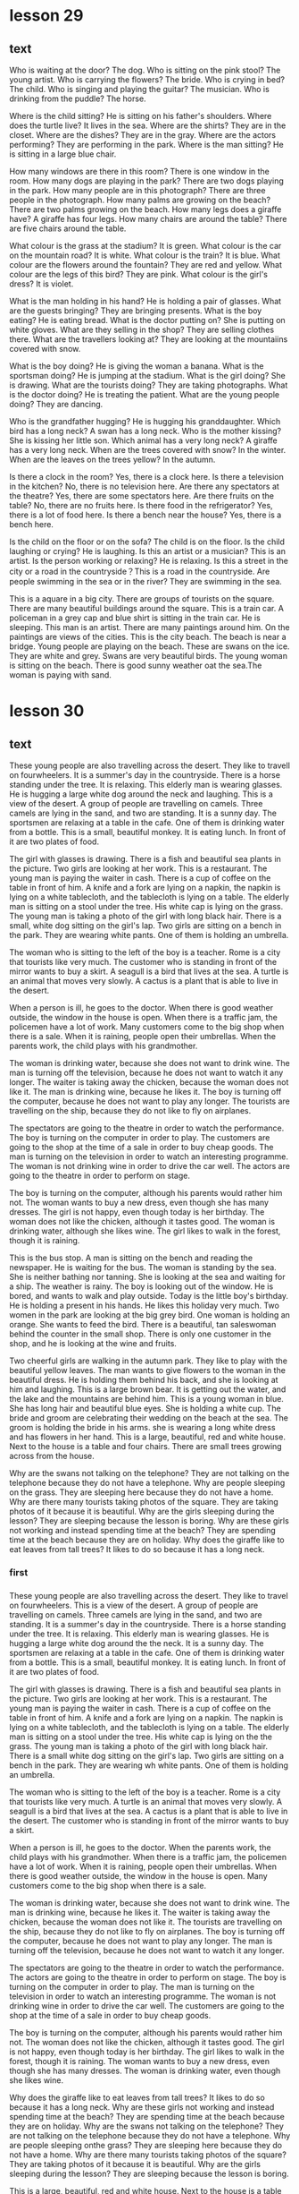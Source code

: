 * lesson 29
** text
Who is waiting at the door? The dog.
Who is sitting on the pink stool? The young artist.
Who is carrying the flowers? The bride.
Who is crying in bed? The child.
Who is singing and playing the guitar? The musician.
Who is drinking from the puddle? The horse.

Where is the child sitting? He is sitting on his father's shoulders.
Where does the turtle live? It lives in the sea.
Where are the shirts? They are in the closet.
Where are the dishes? They are in the gray.
Where are the actors performing? They are performing in the park.
Where is the man sitting? He is sitting in a large blue chair.

How many windows are there in this room? There is one window in the room.
How many dogs are playing in the park? There are two dogs playing in the park.
How many people are in this photograph? There are three people in the
photograph.
How many palms are growing on the beach? There are two palms growing on the
beach.
How many legs does a giraffe have? A giraffe has four legs.
How many chairs are around the table? There are five chairs around the table.

What colour is the grass at the stadium? It is green.
What colour is the car on the mountain road? It is white.
What colour is the train? It is blue.
What colour are the flowers around the fountain? They are red and yellow.
What colour are the legs of this bird? They are pink.
What colour is the girl's dress? It is violet.

What is the man holding in his hand? He is holding a pair of glasses.
What are the guests bringing? They are bringing presents.
What is the boy eating? He is eating bread.
What is the doctor putting on? She is putting on white gloves.
What are they selling in the shop? They are selling clothes there.
What are the travellers looking at? They are looking at the mountaiins covered
with snow.

What is the boy doing? He is giving the woman a banana.
What is the sportsman doing? He is jumping at the stadium.
What is the girl doing? She is drawing.
What are the tourists doing? They are taking photographs.
What is the doctor doing? He is treating the patient.
What are the young people doing? They are dancing.

Who is the grandfather hugging? He is hugging his granddaughter.
Which bird has a long neck? A swan has a long neck.
Who is the mother kissing? She is kissing her little son.
Which animal has a very long neck? A giraffe has a very long neck.
When are the trees covered with snow? In the winter.
When are the leaves on the trees yellow? In the autumn.

Is there a clock in the room? Yes, there is a clock here.
Is there a television in the kitchen? No, there is no television here.
Are there any spectators at the theatre? Yes, there are some spectators here.
Are there fruits on the table? No, there are no fruits here.
Is there food in the refrigerator? Yes, there is a lot of food here.
Is there a bench near the house? Yes, there is a bench here.

Is the child on the floor or on the sofa? The child is on the floor.
Is the child laughing or crying? He is laughing.
Is this an artist or a musician? This is an artist.
Is the person working or relaxing? He is relaxing.
Is this a street in the city or a road in the countryside？This is a road in the
countryside.
Are people swimming in the sea or in the river? They are swimming in the sea.

This is a aquare in a big city. There are groups of tourists on the square.
There are many beautiful buildings around the square.
This is a train car. A policeman in a grey cap and blue shirt is sitting in the
train car. He is sleeping.
This man is an artist. There are many paintings around him. On the paintings are
views of the cities.
This is the city beach. The beach is near a bridge. Young people are playing
on the beach.
These are swans on the ice. They are white and grey. Swans are very beautiful
birds.
The young woman is sitting on the beach. There is good sunny weather oat the sea.The
woman is paying with sand.


* lesson 30
** text
These young people are also travelling across the desert. They like to travell on
 fourwheelers.
  It is a summer's day in the countryside. There is a horse standing under the
  tree. It is relaxing.
 This elderly man is wearing glasses. He is hugging a large white dog around the
 neck and laughing.
 This is a view of the desert. A group of people are travelling on camels.   Three camels are lying in the sand, and two are standing.
 It is a sunny day. The sportsmen are relaxing at a table in the cafe. One of
 them is drinking water from a bottle.
 This is a small, beautiful monkey. It is eating lunch. In front of it are two
 plates of food.

 The girl with glasses is drawing. There is a fish and beautiful sea plants in
 the picture. Two girls are looking at her work.
 This is a restaurant. The young man is paying the waiter in cash. There is a cup
 of coffee on the table in front of him.
 A knife and a fork are lying on a napkin, the napkin is lying on a white tablecloth,
 and the tablecloth is lying on a table.
 The elderly man is sitting on a stool under the tree. His white cap is lying on
 the grass.
 The young man is taking a photo of the girl with long black hair. There is a
 small, white dog sitting on the girl's lap.
 Two girls are sitting on a bench in the park. They are wearing white pants. One of them is
 holding an umbrella.

 The woman who is sitting to the left of the boy is a teacher.
 Rome is a city that tourists like very much.
 The customer who is standing in front of the mirror wants to buy a skirt.
 A seagull is a bird that lives at the sea.
 A turtle is an animal that moves very slowly.
 A cactus is a plant that is able to live in the desert.

 When a person is ill, he goes to the doctor.
 When there is good weather outside, the window in the house is open.
 When there is a traffic jam, the policemen have a lot of work.
 Many customers come to the big shop when there is a sale.
 When it is raining, people open their umbrellas.
 When the parents work, the child plays with his grandmother.

 The woman is drinking water, because she does not want to drink wine.
 The man is turning off the television, because he does not want to watch it any
 longer.
 The waiter is taking away the chicken, because the woman does not like it.
 The man is drinking wine, because he likes it.
 The boy is turning off the computer, because he does not want to play any
 longer.
 The tourists are travelling on the ship, because they do not like to fly on
 airplanes.

 The spectators are going to the theatre in order to watch the performance.
 The boy is turning on the computer in order to play.
 The customers are going to the shop at the time of a sale in order to buy cheap
 goods.
 The man is turning on the television in order to watch an interesting programme.
 The woman is not drinking wine in order to drive the car well.
 The actors are going to the theatre in order to perform on stage.

 The boy is turning on the computer, although his parents would rather him not.
 The woman wants to buy a new dress, even though she has many dresses.
 The girl is not happy, even though today is her birthday.
 The woman does not like the chicken, although it tastes good.
 The woman is drinking water, although she likes wine.
 The girl likes to walk in the forest, though it is raining.

 This is the bus stop. A man is sitting on the bench and reading the newspaper.
 He is waiting for the bus.
 The woman is standing by the sea. She is neither bathing nor tanning. She is
 looking at the sea and waiting for a ship.
 The weather is rainy. The boy is looking out of the window. He is bored, and 
 wants to walk and play outside.
 Today is the little boy's birthday. He is holding a present in his hands. He
 likes this holiday very much.
 Two women in the park are looking at the big grey bird. One woman is holding an
 orange. She wants to feed the bird.
 There is a beautiful, tan saleswoman behind the counter in the small shop. There
 is only one customer in the shop, and he is looking at the wine and fruits.

 Two cheerful girls are walking in the autumn park. They like to play with the
 beautiful yellow leaves.
 The man wants to give flowers to the woman in the beautiful dress. He is holding
 them behind his back, and she is looking at him and laughing.
 This is a large brown bear. It is getting out the water, and the lake and the
 mountains are behind him.
 This is a young woman in blue. She has long hair and beautiful blue eyes. She is
 holding a white cup.
 The bride and groom are celebrating their wedding on the beach at the sea. The
 groom is holding the bride in his arms. she is wearing a long white dress and
 has flowers in her hand.
 This is a large, beautiful, red and white house. Next to the house is a table
 and four chairs. There are small trees growing across from the house.

 Why are the swans not talking on the telephone? They are not talking on the
 telephone because they do not have a telephone.
 Why are people sleeping on the grass. They are sleeping here because they do
 not have a home.
 Why are there many tourists taking photos of the square. They are taking photos
 of it because it is beautiful.
 Why are the girls sleeping during the lesson? They are sleeping because the
 lesson is boring.
 Why are these girls not working and instead spending time at the beach? They are
 spending time at the beach because they are on holiday.
 Why does the giraffe like to eat leaves from tall trees? It likes to do so
 because it has a long neck.
*** first
*** 
 These young people are also travelling across the desert. They like to travel on
 fourwheelers.
 This is a view of the desert. A group of people are travelling on camels. Three
 camels are lying in the sand, and two are standing.
 It is a summer's day in the countryside. There is a horse standing under the
 tree. It is relaxing.
 This elderly man is wearing glasses. He is hugging a large white dog around the
 the neck.
 It is a sunny day. The sportsmen are relaxing at a table in the cafe. One of
 them is drinking water from a bottle.
 This is a small, beautiful monkey. It is eating lunch. In front of it are two
 plates of food.

 The girl with glasses is drawing. There is a fish and beautiful sea plants in
 the picture. Two girls are looking at her work.
 This is a restaurant. The young man is paying the waiter in cash. There is a cup
 of coffee on the table in front of him.
 A knife and a fork are lying on a napkin. The napkin is lying on a white
 tablecloth, and the tablecloth is lying on a table.
 The elderly man is sitting on a stool under the tree. His white cap is lying on the
 the grass.
 The young man is taking a photo of the girl with long black hair. There is a
 small white dog sitting on the girl's lap.
 Two girls are sitting on a bench in the park. They are wearing wh
 white pants. One of them is holding an umbrella.

 The woman who is sitting to the left of the boy is a teacher.
 Rome is a city that tourists like very much.
 A turtle is an animal that moves very slowly.
 A seagull is a bird that lives at the sea.
 A cactus is a plant that is able to live in the desert.
 The customer who is standing in front of the mirror wants to buy a skirt.

 When a person is ill, he goes to the doctor.
 When the parents work, the child plays with his grandmother.
 When there is a traffic jam, the policemen have a lot of work.
 When it is raining, people open their umbrellas.
 When there is good weather outside, the window in the house is open.
 Many customers come to the big shop when there is a sale.

 The woman is drinking water, because she does not want to drink wine.
 The man is drinking wine, because he likes it.
 The waiter is taking away the chicken, because the woman does not like it.
 The tourists are travelling on the ship, because they do not like to fly on
 airplanes.
 The boy is turning off the computer, because he does not want to play any
 longer.
 The man is turning off the television, because he does not want to watch it any
 longer.

 The spectators are going to the theatre in order to watch the performance.
 The actors are going to the theatre in order to perform on stage.
 The boy is turning on the computer in order to play.
 The man is turning on the television in order to watch an interesting programme.
 The woman is not drinking wine in order to drive the car well.
 The customers are going to the shop at the time of a sale in order to buy cheap
 goods.

 The boy is turning on the computer, although his parents would rather him not.
 The woman does not like the chicken, although it tastes good.
 The girl is not happy, even though today is her birthday.
 The girl likes to walk in the forest, though it is raining.
 The woman wants to buy a new dress, even though she has many dresses.
 The woman is drinking water, even though she likes wine.

 Why does the giraffe like to eat leaves from tall trees? It likes to do so
 because it has a long neck.
 Why are these girls not working and instead spending time at the beach? They are
  spending time at the beach because they are on holiday.
 Why are the swans not talking on the telephone?
 They are not talking on the telephone because they do not have a telephone.
 Why are people sleeping onthe grass? They are sleeping here because they do not
 have a home.
 Why are there many tourists taking photos of the square? They are taking photos
 of it because it is beautiful.
 Why are the girls sleeping during the lesson?
 They are sleeping because the lesson is boring.

 This is a large, beautiful, red and white house. Next to the house is a table
 and four chairs. There are small trees growing across from the house.
 This is a large brown bear. It is getting out of the water, and the lake and the
 mountains are behind him.
 The bride and groom are celebrating their wedding on the beach at the sea. The
 groom is holding the bride in his arms. She is wearing a long white dress and
 has flowers in her hand.
 Two women in the park are looking at the big grey bird. One woman is holding an
 orange. She wants to feed the bird.
 The man wants to give flowers to the woman in the beautiful dress. He is holding
 them behind his back, and she is looking at him and laughing.
 The cheerful girls are walking in the autumn park. They like to play with the
 beautiful yellow leaves.
 This is a young woman in blue. She has long hair and beautiful blue eyes. She is
 holding a white cup.

 This is the bus stop. A man is sitting on the bench and reading the newspaper.
 He is waiting for the bus.
 The woman is standing by the sea. She is neither bathing nor tanning. She is
 looking at the sea and waiting for a ship.
Second
It is a summer's day in the countryside. There is a horse standing under the
 tree. It is relaxing.
This elderly man is wearing glasses. He is hugging a large white dog around the
 neck and laughing.
The elderly man is sitting on a stool under the tree. His white cap is lying on
 the grass.
The young man is taking a photo of the girl with long black hair. There is a
 small white dog sitting on the girl's lap.
These young people are also travelling across the desert. They like to travel on
 fourwheelers.
The tourists are travelling on the ship, because they do not like to fly on
 airplanes.
This is a small, beautiful monkey. It is eating lunch. In front of it are two
 plates of food.
The bride and groom are celebrating their wedding on the beach at the sea. The
 groom is holding the bride in his arms. She is wearing a long white dress and
 has flowers in her hands.
This is the bus stop. A man is sitting on the bench and reading the newspaper.
 He is waiting for the bus.
There is a beautiful, tan saleswoman behind the counter in the small shop.
 Therre is only one customer in the shop, and he is looking at wine and fruits.
This is a large brown bear. It is getting out of the water, and the lake and the
 mountains are behind him.
Why does the giraff like to eat leaves from tall trees? It likes to do so
 because it has a long neck.
Why are the girls sleeping during the lesson? They are sleeping because the
 lesson is boring.
Why are the swans not talking on the telephone? They are not talking on the
 telephone because they do not have a telephone.
Why are the people sleeping on the grass? They are sleeping here because they do
 not have a home.
* lesson 31
** Words
flight
registration
a currency exchange booth
a waiting area
passport control
customs control

to go through
to exchange currency
to carry
to check baggage
to check
to claim baggage

a gate
a boarding pass
a passenger
a customs afficial
a stewardess
a seat

heavy
a heavy suitcase 
a heavy book
a light bag
a light
a light computer 

This suitcase is big and heavy.
The brother isn't holding his sister. She's heavy.
Is this book heavy? No, it's light. You can carry it in a bag.
Is the bag light? Yes, it's light: children can carry it.
The brother is light, but his sister is heavvy.
The sister is holding her brother. He's light.

The people are claiming their baggage.
The woman is claiming her baggage. She's taking her heavy suitcase.
The boy is claiming his baggage. He's taking his light bag.
The man is checking his baggage.
The girl isn't checking her baggage. She's taking her bag onto the plane.
The woman also is checking her baggage.

The woman also is going through registration with her children. She also is
showing their tickets and passports.
People with boarding passes go to the waiting area.
On the boarding pass is the seat number on the plane.
In the big waiting area people wait for their flights.
The man is going through registration. He's showing his ticket and passport.
At registration people check their baggage and receive their boarding pass.

The man also is exchanging currency.
The man also is going to the currency exchange booth. He wants to exchange currency. 
The stewardess brings the passengers food.
The stewardess shows the passengers their seats on the plane.
The stewardess meets the passengers by the plane.
The woman is exchanging currency.

The customs official is checking their passports.
The man is checking where his money is.
The woman is going through passport control with her child.
The man is going through customs control.
The woman is checking her flight on her ticket.
The customs official is checking his baggage.

Is the man going through passport or customs control? He is going through
customs control.
Are the children sitting on the plane or in the waiting area?
The children are sitting in the waiting area.
Is the man going through passport or customs control?
He is going through passport control.
Is the boy exchanging currency or buying ice cream? 
He is buying ice cream.
Is the woman checking her baggage or claiming it? 
The woman is checking her baggage.
Is the woman checking her baggage or claiming it? 
The woman is claiming her baggage.

What is the man doing? He is going through registration and receiving his
boarding pass.
What is the woman doing? She is going through  passport control  with her child.
What is the customs official doing? He is checking baggage.
What is the stewardess doing? She is bringing the man a glass water.
What are the boy and the girl doing? They are playing in the waiting area.
What are the man and the woman doing? They are waiting for their flight.

* lesson 32
** words
a floor
a room
*** a hotel
hotel	英[həʊˈtel]
美[hoʊˈtel]
n.	旅馆; 旅社; 酒吧; 酒馆; 餐馆;
vi.	使…在饭店下榻进行旅馆式办公;
[例句]We had dinner in the hotel's restaurant.
我们在这家宾馆的餐厅吃了晚饭。
[其他]	第三人称单数：hotels 复数：hotels 现在分词：hotelling 过去式：hotelled
过去分词：hotelled

 a form
 a reception desk
 a receptionist

 to take a shower
 to choose
 to wash up
 to fill out
 to offer
 to make a reservation

 The kitchen before
 the kitchen after
 The painting before
 the painting after
 the oranges before 
 the oranges after

 a key
 a bathtub
 a bathroom
 a door
 a window
 a shower

 a soft chair
 a hard chair
 a single room
 a double room
 the first floor
 the second floor

 The man is saying to the receptionist: I have reserved a room.
 The man is filling out the form. The woman also is filling out the form.
 The receptionist is giving the man and the woman forms.
 Behind the reception desk stands a receptionist.
 The woman also has reserved a room.
 The tourists are entering the hotel.

 The receptionist is offer the woman and her child a double room.
 The man is paying with a credit card and taking the keys.
 The woman is paying with cash and taking the keys.
 The receptionist is offering the man a single room.
 The woman chooses an inexpensive double room with a view of the mountains on the
 first floor.
 The man chooses an expensive room with a view of the sea on the second floor.

 The girl is going down in the elevator.
 The man is opening the door with the key.
 The man is going up in the elevator.
 The woman doesn't need to go up in the elevator.
 The man is waiting for the elevator. He also wants to go down in the elevator.
 The woman is giving her daughter the key.

 The woman is sleeping in the soft bed.
 The girl is lying on the hard floor.
 The receptionist is sleeping on the hard chair.
 a hard couch
 a soft bed
 The man is sitting on the soft chair.

 The woman is going down to the restaurant before dinner.
 The man has reserved a room before his arrival at the hotel.
 The children are washing up before breakfast.
 The tourist is taking a shower after a walk.
 The woman is filling out a form after her arrival at the hotel.
 The man is going up to his room after breakfast.

 The boy also wants to take a shower.
 The man is washing up.
 The woman is washing up.
 The girl is taking a shower.
 The clean child is sitting in the big white bathtub.
 The mother is washing her dirty child in the bathtub.

 In the morning before breakfast people wash up.
 The little boy is sleeping in a soft bed before dinner.
 After a shower the woman puts on a long white robe.
 After the excursion to the mountains the tourists want to take a shower.
 After the rain there are many puddles on the street.
 The tourists are reserving a hotel before buying plane tickets.

 The girl is taking a shower because she's dirty.
 The woman gives the key to her daughter because she has a bag in her arms.
 The woman is going up in the elevator because she has a heavy suitcase.
 The man is lying on the soft couch because he's watching television.
 The boy is smiling because he likes the hotel.
 The family is going to this hotel because they have reserved a room in it.

* lesson 33
** Words
*** drapes
drapes	英[dreɪps]
美[dreɪps]
v.	将(衣服、织物等)悬挂，披; 遮盖; 盖住; 装饰; 使(身体部位)放松地搭在…上;
n.	(厚长的) 帘子，帷帘，帷幕;
[词典]	drape 的第三人称单数和复数;
[例句]He pulled the drapes shut, locked the door behind him.
他把帘子拉严，转身把门锁好。
[其他]	原型： drape

 a ceiling
 a fireplace

On the window in the living room hang beautiful, green drapes.

***  blinds

blinds	英[blaɪndz]
美[blaɪndz]
n.	窗帘; (尤指) 卷帘; 用以蒙蔽人的言行; 借口; 托词; 幌子;
v.	使变瞎; 使失明; 使眼花; 使目眩; 使思维混沌; 使失去判断力;
[词典]	blind 的第三人称单数和复数;
[例句]Mother was lying on her bed, with the blinds drawn.
母亲正躺在床上，百叶窗已经拉了下来。
[其他]	原型： blind
All of the window hang blinds.
On this room hang blinds, but on the other - curtains.
All of the windows hang blinds.
*** curtains 
curtains	英[ˈkɜːtnz]
美[ˈkɜːrtnz]
n.	窗帘; 帘; 幔; (遮隔房间的) 帷幔; 床帷; (舞台上的) 幕，幕布，帷幕;
[词典]	curtain 的复数;
[例句]Her bedroom curtains were drawn.
她卧室的窗帘拉上了。
[其他]	原型： curtain

 a floor
*** a balcony
balcony	英[ˈbælkəni]
美[ˈbælkəni]
n.	阳台; (剧院的) 楼厅，楼座;
[例句]She led us to a room with a balcony overlooking the harbour
她把我们领进了一个带阳台的房间，从那里可以俯瞰海港。
[其他]	复数：balconies
***  to look for
ook for 和 find 的区别为：意思不同、用法不同、侧重点不同
**** 一、意思不同

 1、look for：寻找；寻求；期 2113 待

 2、find：发现；找到；认为；觉得
**** 二、用法不同 5261

 1、look for：接名 4102 词或代词作宾语。也可接以形容词充当补足语的复合宾语。

 例句：

 He turned on the torch to look for his keys

 他打开了手电筒，寻找钥匙。

 2、find：接名词、代词、带疑问词的动词不定式或从句作宾语，也可接双宾语，其间接宾语可以转换为介词 for 的宾语，可用于被动结构。

 例句：

 He tried to find in the list his own name

 他试图在名单上找到自己的名字。
**** 三、1653 侧重点不同

 1、look for：指客观存在的。

 2、find：指抽象的或客观存在的。
      评论 

  喵喵喵 0597  
 2019-05-18
**** 一、侧重点不同

 1、作为“寻找”，find 的意思 2113 更加强调结果，是否找到东西了？不管是偶然找到，或者是无意中发现了具体的东西，都可以用 find 来强调这个找到的结果。

 I've just found a ten-pound note in my pocket.

 我在我的口袋里发现了十磅。

 2、look for  寻找

 look for，则更加强调寻找的过程，不管现在结果是否找到，但是确实有这个寻找的过程存在，可以把它理解成“try to find”（尝试找到东西的过程）

 I'm looking for my bike．

 我正 5261 在找我的自行车。
**** 二、用法不同

 1、find：用作及物动词，主要用于下列句型：

 (1) 后接名词或代词。

 (2) 后接复合结构 (名词的复合结构、形容词的复合结构、现在分词的复合结构、过去分词的复合结构、不定式的复合结构等等) 。

 2、look for 用法比较单一，没有以上这些用法。
****  三、与时间连用的状态不同

 1、find 是终止性动词，一 4102 般不与一段时间连用。

 2、look for 可以与一段时间连用。
**** 扩展资料

 同义词：

 1、search

 英 [sɜːtʃ]   美 [sɜːrtʃ]  

 n.搜索；搜 1653 寻；搜查；查找；检索

 v.搜索；搜寻；搜查；查找；搜身；思索，细想(问题答案等)

 She went into the kitchen in search of (= looking for) a drink.

 她进了厨房，想找点喝的。

 2、seek

 英 [siːk]   美 [siːk]  

 v.寻找；寻求；谋求；争取；(向人)请求

 They sought in vain for somewhere to shelter.

 他们怎么也找不到一个藏身的地方。
***   to hang
hang	英[hæŋ]
美[hæŋ]
v.	悬挂; 吊; 垂下; 垂落; (使) 低垂，下垂;
n.	(衣服、织物等的) 悬挂方式，下垂;
[例句]Notices painted on sheets hang at every entrance
写在纸上的告示悬挂在每个入口。
[其他]	第三人称单数：hangs 现在分词：hanging 过去式：hung 过去分词：hung
***  to fit
fit	英[fɪt]
美[fɪt]
v.	(形状和尺寸) 适合，合身; (大小、式样、数量适合) 可容纳，装进; 试穿(衣服);
adj.	健壮的; 健康的; (质量、素质或技能) 适合的，恰当的，合格的; 可能(或准备)做某事至极端程度;
n.	(癫痫等的) 突发，发作; 昏厥; 痉挛; 一阵(忍不住的咳嗽、笑); (强烈感情) 发作，冲动;
[例句]The sash, kimono, and other garments were made to fit a child
腰带、和服和其他衣服都是儿童款的。
[其他]	比较级：fitter 最高级：fittest 第三人称单数：fits 复数：fits 现在分词：fitting 过去式：fitted 过去分词：fitted

 to stand
 to find
***  to lie
lie	英[laɪ]
美[laɪ]
v.	躺; 平躺; 平卧; 平放; 处于，保留，保持(某种状态);
n.	谎言; 位置;
v.	说谎; 撒谎; 编造谎言;
[例句]There was a child lying on the ground
地上躺着一个小孩。
[其他]	第三人称单数：lies 复数：lies 现在分词：lying 过去式：lay 过去分词：lain

 bed sheets
 a chandelier
 a floor lamp
***  a pillow
pillow	英[ˈpɪləʊ]
美[ˈpɪloʊ]
n.	枕头;
v.	枕着(某物);
[例句]I have a pillow with my name embroidered on it.
我有一个绣着我名字的枕头。
[其他]	第三人称单数：pillows 复数：pillows 现在分词：pillowing 过去式：pillowed 过去分词：pillowed
***  a blanket
blanket	英[ˈblæŋkɪt]
美[ˈblæŋkɪt]
n.	毯子; 毛毯; 厚层; 厚的覆盖层;
adj.	包括所有情形(或人员)的; 总括的; 综合的;
v.	以厚层覆盖;
[例句]The mud disappeared under a blanket of snow
泥巴被积雪盖住了。
[其他]	第三人称单数：blankets 复数：blankets 现在分词：blanketing 过去式：blanketed 过去分词：blanketed
***  a rug
rug	英[rʌɡ]
美[rʌɡ]
n.	小地毯; 垫子; (盖腿的) 厚毯子;
[例句]A Persian rug covered the hardwood floors.
硬木地板上铺着一张波斯地毯。
[其他]	复数：rugs

 the other
 none
 outside
 this
 all
 inside
** text
In the room to the right of the bed stands a beautiful floor lamp.

This rug doesn't hang on the wall. It lies on the ground.

On the window in the living room hang beautiful, green drapes.

To the right of the bed stands a lamp, not a television.

On the fireplace stands a clock, not a computer.

On the ceiling hangs a beautiful, valuable, big chandelier.

A big, white, soft pillow is lying on the floor.

A girl is standing on the balcony. She is looking at the tall buildings.

In front of the bed on the floor lies a soft rug.

A soft blanket is lying on the bed.

A boy is lying on the wooden floor and looking at the beautiful chandelier on
the ceiling.

A woman is bringing clean bed sheets to the room.

On all of the windows hang blinds.

All of the blinds on the windows are closed.

On this window hang blinds, but on the other - curtains.

In this room there's a balcony, but in the other room there's not.

In all of the expensive hotel rooms  there is a beautiful fireplace.

This key doesn't fit this door. It is the other key.

The bag is ourside the closet.

Inside the house it's warm, but outside it's cold.

Inside the fireplace it's dirty, but outside it's clean.

A father and son are sitting at a table outside. They don't see the people who
are sitting inside.

The clothes are inside the closet.

A mother and daughter are sitting at a table inside the cafe. They don't see the people who
are sitting outside.

In the room it's hot. No one is sleeping under a blanket.

In the winter no one opens the balcony.

None of the brides wears a blue dress.

All brides wear a white dress to the wedding.

None of the students in the school wears a red jacket.

All the students in the school wear blue jackets.

The student is looking for a book on the shelf.

The boy and the girl are looking for their younger brother in the room.

The girl finds a beautiful flower in the grass.

The woman before the door is looking for the key in her bag.

The woman finds the key on the floor.

The boy finds a gift under the pillow.

The mother is looking for her son outside, but he's inside the house.

The boy is looking for the towel, but it's hanging in the bathroom.

The woman is looking for the blanket, but she doesn't find it.

The man is looking for the pillow, but he doesn't find it.

The woman finds a key on the floor, but it doesn't fit.

The student is looking for the book in the bag, but it's lying on the table.

The woman works in the hotel, so she brings clean bed sheets to the room.

The cat isn't in the room, so the boy is looking for it in the cabinet.

In the room it's cold, so the boy is lying under a thick blanket.

The boy doesn't find money, so he doesn't buy ice cream.

The book isn't on the table, so the man is looking for it in the cabinet.

On the ceiling hangs a beautiful chandelier, so the girl is looking at the
ceiling.

* lesson 34
** words
*** soup
soup	英[suːp]
美[suːp]
n.	汤; 羹;
v.	使振作; 打扮; 竖起;
[例句]She has a knack of landing herself right in the soup.
她老是让自己的处境很尴尬。
[其他]	第三人称单数：soups 复数：soups 现在分词：souping 过去式：souped 过去分
词：souped
***  salad
salad	英[ˈsæləd]
美[ˈsæləd]
n.	(生吃的) 蔬菜色拉，蔬菜沙拉; (拌有肉、鱼、奶酪等的) 混合色拉，混合沙拉; (或生或熟，多拌有蛋黄酱，与面食、豆类等一起食用的) 蔬菜色拉;
[例句]The Grand Hotel did not seem to have changed since her salad days.
从她年少时候到现在，格兰德酒店似乎一直就没有变过。
[其他]	复数：salads
***  cabbage
cabbage	英[ˈkæbɪdʒ]
美[ˈkæbɪdʒ]
n.	甘蓝; 卷心菜; 洋白菜;
[例句]They ate a mash of 2 potatoes, 2 carrots& cabbage
他们吃了由两个土豆、两根胡萝卜和洋白菜做的糊。
[其他]	复数：cabbages
*** mushrooms
mushroom	英[ˈmʌʃrʊm]
美[ˈmʌʃrʊm]
n.	蘑菇; 蕈; 伞菌;
v.	快速生长; 迅速增长; 采蘑菇;
[例句]There are many types of wild mushrooms.
野生蘑菇有很多种。
[其他]	第三人称单数：mushrooms 复数：mushrooms 现在分词：mushrooming 过去式：mushroomed 过去分词：mushroomed
***  mashed potatoes
土豆泥
*** onion
onion	英[ˈʌnjən]
美[ˈʌnjən]
n.	洋葱; 葱头;
[例句]Will you chop an onion up for me?
你能帮我把一个洋葱切碎吗？
[其他]	复数：onions
***  to cook
烹调
*** to boil
沸腾（煮开）
***  to fry
煎
The chef is frying chicken because the man and the woman want fried chicken.
In order to fry chicken, you need a roasting pan.
The woman is frying potatoes because she is making lunch for the family.
What is the chef doing? He's frying a whole chicken.

*** to bring food
The man is asking the waiter to bring appetizers.
All tourists bring with them a compass when they go into the woods.
The waiter brings the change and receipt on a tray.
***  to try 
Mom is preparing tasty food, and dad is trying it.
Mom is baking a pie with onion and egg, and dad is making vegetable soup.
The girl is trying on a white, thin, small-sized blouse without embroidery.
The girl is trying on a red high heels
The man is trying on a blue shirt. It's his size.

***  to bake
烧烤
Does the boy know how to bake pies? No, he doesn't know how to bake pies. He's
still very small.
Does grandma know how to bake tasty pies with cabbage? Yes, grandma knows how to
bake tasty pies.
Does the man know how to bake pies? No, he doesn't know how to bake pies.
The chef bakes tasty pies.
In order to bake pie with egg, you need to fry eggs.

***  fried

fried	英[fraɪd]
美[fraɪd]
v.	油炸; 油煎; 油炒; (被阳光) 灼伤，晒伤;
[词典]	fry 的过去分词和过去式;
[例句]I fried up the beef
我把牛肉煎了一下。
[其他]	原型： fry

The chef is frying chicken because the man and the woman want fried chicken.
For mashed potatoes, you need boiled potatoes, not fried.
The father wants fried potatoes for lunch, but his son wants fresh vegetable
salad.

***  tasty
tasty	英[ˈteɪsti]
美[ˈteɪsti]
adj.	美味的; 可口的; 好吃的; 风骚的，有味道的，性感的(男子用以形容性感女子);
n.	可口的东西; 引人入胜的东西;
[例句]Try this tasty dish for supper with a crispy salad
晚饭就着鲜脆的色拉尝尝这道佳肴。
[其他]	比较级：tastier 最高级：tastiest 复数：tasties

The chef in the café makes tasty soup, so many people go to the café.
The chef bakes tasty pies.
In order to prepare tasty vegetabls soup, you need fresh vegetables.
Does grandma know how to bake tasty pies with cabbage? Yes, grandma knows how to
bake tasty pies.

***  boiled

boiled	英[bɔɪld]
美[bɔɪld]
v.	(使) 沸腾; 煮沸; 烧开; (把壶、锅等) 里面的水烧开; 用沸水煮(或烫洗); 被煮(或烫洗);
[词典]	boil 的过去分词和过去式;
[例句]The milk has boiled over.
牛奶煮沸了，都溢出来了。
[其他]	原型： boil

The chef is boiling cabbage in the pot.
Dad is making mashed potatoes from boiled potatoes.
For mashed potatoes, you need boiled potatoes, not fried.
***  hot
hot	英[hɒt]
美[hɑːt]
adj.	温度高的; 热的; 觉得闷(或燥、湿)热; 使人感到热的;
v.	（变，加） 热; 把……加温; （使） 激动起来;
[例句]When the oil is hot, add the sliced onion
油热了后，放入切好的洋葱。
[其他]	比较级：hotter 最高级：hottest 第三人称单数：hots 现在分词：hotting 过去
式：hotted 过去分词：hotted

In the south it's hot.
People swim in the sea in the south, because in the south the sea is warm.
The children love hot pies with potatoes and milk.

***  cold
cold	英[kəʊld]
美[koʊld]
adj.	寒冷的; 冷的; 未热过的; 已凉的; 冷却的; 冷漠的; 不友好的;
n.	冷; 寒冷; (尤指) 低气温; 感冒; 伤风; 着凉;
adv.	突然; 完全; 毫无准备地;
[例句]Rinse the vegetables under cold running water
用凉的自来水清洗这些蔬菜。
[其他]	比较级：colder 最高级：coldest 复数：colds

The boy doesn't drink warm milk. He wants cold juice.
The cat is drinking cold milk.
In the north it's cold.
Polar bears swim in the sea in the north, because in the north the sea is cold.

*** fresh
fresh	英[freʃ]
美[freʃ]
adj.	新鲜的; 新产的; 刚摘的; 新近的; 新近出现的; 新近体验的; 新的; 不同的;
adv.	刚刚，才，最新地;
[例句]He asked Strathclyde police, which carried out the original investigation, to make fresh inquiries
他要求原来负责案子的斯特拉斯克莱德警方展开新一轮的调查。
[其他]	比较级：fresher 最高级：freshest

fresh vegetables
fresh onion
In order to prepare tasty vegetable soup, you need fresh vegetables.
For salad you need fresh vegetables.
The father wants fried potatoes for lunch, but his son wants fresh vegetable salad.

***  pie with potato 
土豆派
The children love hot pies with potatoes and milk.

 pie with onion and egg
Mom is baking a pie with onion and egg, and dad is making vegetable soup.

 pie with meat
The man is ordering a pie with meat in the café. 
The children love pies with meat, so their mom is baking pies with meat.

 pie
 pie with cabbage
 pie with mushrooms
*** appetizers
appetizers
英[ˈæpɪtaɪzəz]
美[ˈæpəˌtaɪzərz]
n.	(餐前的) 开胃品，开胃饮料;
[词典]	appetizer 的复数;
[例句]As I was looking at the appetizers, I spotted one of my favorite dishes – crab cakes!
当我正在看有没有什么好菜，发现了一个我的最爱&蟹饼！
[其他]	原型： appetizer

The man is asking the waiter to bring appetizers.
At the bar they sell drinks and appetizers.

***  a café
café	
网络	咖啡馆; 咖啡屋; 小餐馆; 咖啡室; 咖啡厅;
[例句]我们在最不起眼的酒吧和咖啡馆找到了最可口、最具创意的肉菜饭和餐前小吃。
We found the tastiest and most imaginative paella and tapas in the most
unprepossessing bars and caf é s.
The man is ordering a pie with meat in the café.
The chef in the café makes tasty soup, so many people go to the café.
***  a bar
bar	英[bɑː(r)]
美[bɑːr]
n.	酒吧; (出售饮料等的) 柜台; (专售某类饮食的) 小吃店，小馆子;
v.	(用铁条或木条) 封，堵; 阻挡; 拦住; 禁止，阻止(某人做某事);
prep.	除…外;
[例句]I'll see you in the bar later
一会儿酒吧见。
[其他]	第三人称单数：bars 复数：bars 现在分词：barring 过去式：barred 过去分词：
barred
***  strong drinks
The men come to the bar to drink strong drinks.
The child doesn't drink strong drinks, his mom gives him water with lemon.
The man and the woman are sitting at the dark bar and drinking strong drinks.

 drinks
 milk

 fresh cabbage
 mushroom soup
 fresh onion
 vegetable salad
 fried onion
 boiled cabbage

 The mother is feeding her son mashed potatoes.
 The woman is eating vegetable salad for breakfast.
 The children don't love onion.
 The cat is drinking cold milk.
 The children love hot pies with potatoes and milk.
 The boy doesn't drink warm milk. He wants cold juice.

 Dad is making mashed potatoes from boiled potatoes.
 The chef is boiling cabbage in the pot.
 The man is ordering a pie with meat in the café.
 Mom is preparing tasty food, and dad is trying it.
 The mother is making vegetable soup for her children.
 The chef bakes tasty pies.

 The chef in the café makes tasty soup, so many people go to the café.
 The children love pies with meat, so their mom is baking pies with meat.
 The father wants fried potatoes for lunch, but his son wants fresh vegetable salad.
 The woman is frying potatoes because she's making lunch for the family.
 Mom is baking a pie with onion and egg, and dad is making vegetable soup.
 The chef is frying chicken because the man and the woman want fried chicken.

 The man and the woman are sitting in the dark bar and drinking strong drinks.
 The child doesn't drink strong drinks. His mom gives him water with lemon.
 Men come to the bar to drink strong drinks.
 The women are drinking wine at the bar.
 The man is asking the waiter to bring appetizers.
 At the bar they sell drinks and appetizers.

 For salad you need fresh vegetables.
 In order to prepare tasty vegetable soup, you need fresh vegetables.
 In order to fry chicken, you need a roasting pan.
 For mashed potatoes, you need boiled potatoes, not fried.
 For mushroom soup you need mushrooms, not meet.
 In order to bake pie with egg, you need to fry eggs.

 Does grandma know how to bake tasty pies with cabbage? Yes, grandma knows how to
 bake tasty pies.
 Does the man know how to bake pies? No, he doesn't know how to bake 
 pies.
 Does the girl know how to prepare vegetable salad? Yes, she prepares vegetable
 salad well.
 Does the boy know how to fry potatoes? No, he doesn't know how to fry potatoes.
 He's still very small.
 Does mom know how to make tasty soup? Yes, mom knows how to make tasty soups.
 Does the chef know how to cook? Yes, he prepares very tasty food.



* lesson 35
** words
*** a coat
coat	英[kəʊt]
美[koʊt]
n.	外套; 外衣; 大衣; (套装的) 上装; 动物皮毛;
v.	给…涂上一层; (用…) 覆盖;
[例句]He turned off the television, put on his coat and walked out.
他关掉电视，穿上外套，出门了。
[其他]	第三人称单数：coats 复数：coats 现在分词：coating 过去式：coated 过去分
词：coated
a light coat
a large-sized coat
a small-sized coat
a coat my size

In order to sew a coat, you need fabric.
The salesperson is showing the woman a coat.
The woman is giving the salesperson a tight coat - it's not her size.

*** a sweater
sweater	英[ˈswetə(r)]
美[ˈswetər]
n.	毛衣，线衣(英国英语指套头无扣的; 美国英语可指开襟有扣的);
[例句]She wore a thick tartan skirt and a red cashmere sweater.
她穿了一条厚厚的格子呢裙和一件红色羊绒衫。
[其他]	复数：sweaters

The grandmother is knitting a warm, grey sweater for her grandson.

*** a blouse
blouse	英[blaʊz]
美[blaʊs]
n.	(女式) 短上衣，衬衫;
[例句]That morning I had put on a pair of black slacks and a long-sleeved black blouse.
那天早上，我穿了一条宽松的黑裤子和一件长袖黑衬衫。
[其他]	复数：blouses

Do all men like women in white blouses with embroidery?
Yes, all men like such women.
The girl is trying on a white, thin, small-sized blouse with embroidery.

*** tights
tights	英[taɪts]
美[taɪts]
n.	(女用) 连裤袜，紧身裤; (尤指舞蹈演员穿的) 紧身衣裤;
[例句]He was horrified at the thought of his son prancing about on a stage in tights.
一想到儿子身穿紧身衣在舞台上神气活现地走来走去，他就感到震惊。
The woman takes off light, grey tights.
In the west women wear tight pants.
The girl is wearing a short, tight, small-sized skirt.
The woman is giving the salesperson a tight coat - it's not her size.

*** socks
sock	英[sɒk]
美[sɑːk]
n.	短袜; (尤指用拳头) 猛击，重击;
v.	猛击; 狠打;
[例句]Come on, lads. Sock it to 'em.
来吧，伙计们，让他们开开眼。
[其他]	第三人称单数：socks 复数：socks 现在分词：socking 过去式：socked
The man puts on warm, white socks.
Do all  grandmothers like to sew warm socks for their grandchildren?
Yes, they like it.
The boy wants to knit socks, but he doesn't know how.


*** a tank top
anktop	
网络	背心; 坦克背心; 小可爱背心; 吊带;

vest 是“背心、汗衫来、内衣”的意思。 
tank top 是“紧身短背心”的意思。

一. “tank top”,就是中文里所讲的背心,也就是那种无袖的上衣。

二. “tank top“即无袖的上衣，还没有源到吊带衫那么露的。

三.句子 brown knee-length skirt, orange tank top, ponytail（棕色膝盖长度的裙子,
橙色无袖的上衣, 扎着马尾辫）。

The boy in the white tank top is sitting on the bench.
There is no embroidery on the tank top.
*** vest
vest	英[vest]
美[vest]
n.	(衬衣等里面贴身穿的) 背心，汗衫; 坎肩; (外面穿的) 背心;
v.	给予; 授予某人某种权力; (指财产等) 归属;
[例句]All authority was vested in the woman, who discharged every kind of public duty
女性被赋予了所有权力，履行所有公共职责。
[其他]	第三人称单数：vests 复数：vests 现在分词：vesting 过去式：vested

*** a warm sweater
sweater	英[ˈswetə(r)]
美[ˈswetər]
n.	毛衣，线衣(英国英语指套头无扣的; 美国英语可指开襟有扣的);
[例句]She wore a thick tartan skirt and a red cashmere sweater.
她穿了一条厚厚的格子呢裙和一件红色羊绒衫。
[其他]	复数：sweaters


*** a long skirt
skirt	英[skɜːt]
美[skɜːrt]
n.	女裙; (连衣裙、外衣等的) 下摆; (车辆或机器基座的) 挡板，裙板;
v.	环绕…的四周; 位于…的边缘; 沿…的边缘走; 绕开，回避(话题);
[例句]We raced across a large field that skirted the slope of a hill.
我们从山坡下的一大片田地里飞奔而过。
[其他]	第三人称单数：skirts 复数：skirts 现在分词：skirting 过去式：skirted

a short skirt
a light coat
loose pants 
tight pants

The girl is wearing a short, tight, small-sized skirt.

*** to embroider 
embroider	英[ɪmˈbrɔɪdə(r)]
美[ɪmˈbrɔɪdər]
v.	刺绣; 加以渲染(或润色); 添枝加叶;
[例句]The collar was embroidered with very small red strawberries
衣领上绣着非常小的红色草莓。
[其他]	第三人称单数：embroiders 现在分词：embroidering 过去式：embroidered 过去
分词：embroidered

In order to embroider, you need a needle and thread.
The woman is embroidering a red flower on white fabric.
The girl gets a needle with red thread. She wants to embroider.
*** to cut 
cut	英[kʌt]
美[kʌt]
v.	切; 割; 割破; 划破; (用刀等从某物上) 切下，割下; (用刀等将某物) 切成，割成;
n.	伤口; 划口; (锋利物留下的) 开口，破口; (数量、尺寸、供应等的) 削减，减少，缩减;
[例句]Mrs. Haines stood nearby, holding scissors to cut a ribbon
海恩斯夫人站在旁边，手持剪刀准备剪彩。
[其他]	第三人称单数：cuts 现在分词：cutting 过去式：cut 过去分词：cut

The girl is holding a scissors in her right hand, and fabric in her left. She
wants to cut.
In order to cut thread, you need scissors.
The boy is cutting a piece of paper in half.
*** to put on 
穿上


*** to take off
脱下，不及物时飞机起飞

*** to sew
sew	英[səʊ]
美[soʊ]
v.	缝; 做针线活; 缝制; 缝补; 缝上;
[例句]The hand was preserved in ice by neighbours and sewn back on in hospital
手被邻居用冰块保存起来了，在医院又被缝合好了。
[其他]	第三人称单数：sews 现在分词：sewing 过去式：sewed 过去分词：sewn

*** to knit
knit	英[nɪt]
美[nɪt]
v.	编织; 针织; 机织; 织平针; (使) 紧密结合，严密，紧凑;
n.	编织的衣服; 针织衫;
[例句]I had endless hours to knit and sew
我整天无休止地编织缝纫。
[其他]	第三人称单数：knits 复数：knits 现在分词：knitting 过去式：knitted 过去
分词：knitted

*** thread
thread	英[θred]
美[θred]
n.	(棉、毛、丝等的) 线; 线索; 脉络; 思绪; 思路; 贯穿的主线; 线状物; 细细的一条;
v.	穿(针); 纫(针); 穿过; (使) 穿过; 通过; 穿行; 穿成串; 串在一起;
[例句]This time I'll do it properly with a needle and thread.
这次，我要用针线将它缝好。
[其他]	第三人称单数：threads 复数：threads 现在分词：threading 过去式：threaded

*** fabric
fabric	英[ˈfæbrɪk]
美[ˈfæbrɪk]
n.	织物; 布料; (社会、机构等的) 结构; (建筑物的)结构(如墙、地面、屋顶) ;
[例句]Whatever your colour scheme, there's a fabric to match.
无论什么样的色彩图案，都有与之相配的织物。
[其他]	复数：fabrics

embroidery

*** scissors
scissors	英[ˈsɪzəz]
美[ˈsɪzərz]
n.	剪刀;
v.	剪断; 删除;
[词典]	scissor 的第三人称单数;
[例句]He told me to get some scissors
他让我去拿把剪刀。
[其他]	原型： scissor  复数：scissors

*** a needle
needle	英[ˈniːdl]
美[ˈniːdl]
n.	针; 缝衣针; 编织针; 注射针; 针头;
v.	刺激; 故意招惹; (尤指) 不断地数落;
[例句]She took the needle off the record and turned the lights out.
她把唱针从唱片上移开，把灯也关了。
[其他]	复数：needles

a needle and thread

size 
a big size
a small size
a large-sized coat
a coat my size.
a small-sized coat

*** heel
heel	英[hiːl]
美[hiːl]
n.	足跟; 脚后跟; (袜子等的) 后跟; (鞋、靴子等的) 后跟;
v.	给(鞋等)修理后跟; 倾侧; 倾斜;
[例句]He kicked it shut with the heel of his boot.
他用靴子的后跟将它踢上。
[其他]	第三人称单数：heels 复数：heels 现在分词：heeling 过去式：heeled

** text 
women's shoes with a mid heel
women's shoes with a low heel
women's shoes with a high heel
women's shoes without a heel
women's shoes

In order to embroider, you need a needle and thread.
In order to cut thread, you need scissors.
The girl gets a needle with red thread. She wants to embroider.
The woman is holding a needle with black thread in her right hand, and fabric in
her left. She wants to sew.
In order to sew a coat, you need fabric.
The girl is holding scissors in her right hand, and fabric in her left. She
wants to cut.

The woman is embroidering a red flower on white fabric.
The man doesn't know how to sew. His wife sews pants and a jacket for him.
The grandmother is knitting a grey, warm sweater for her grandson.
The woman knows how to sew. She sews pants and a jacket for her husband.
The boy doesn't know how to sew. He sews a red shirt with green thread.
The granddaughter also knows how to knit. She knits a hat for her bear.

The womman in the long dress with the embroidery is entering the restaurant.
The man puts on warm, white socks.
The boy in the white tank top is sitting on the bench.
The woman takes off light, grey tights.
There is no embroidery on the tank top.
The salesperson is showing the woman a coat.

The man is trying on the blue shirt. It's his size.
The girl is wearing a short, tight, small-sized skirt.
The woman is trying on a red, large-sized dress with  beautiful embroidery.
The woman is giving the salesperson a tight coat - it's not her size.
The girl is trying on a white, thin[fn:1], small-sized blouse without embroidery.
The boy is wearing a loose, large-sized shirt.

Men like women in high heels.
The woman is trying on[fn:2] red high heels.
The man is wearing shoes without a heel.
The girl has shoes with a low heel.
The woman is trying on fall boots with a mid heel.
The woman is trying on winter boots with a low heel.

The woman wants to sew a beautiful dress, but doesn't know how.
The girl wants to walk in high heels, but she doesn't know how.
The woman knows how to knit, but doesn't want to.
The man doesn't know how to knit and doesn't want to.
The boy wants to knit socks, but he doesn't know how.
The boy doesn't know how  to embroider, but really wants to.

Do all girls like to sew? Yes, but not all know how.
Do all men like women in white blouses with embroidery? Yes, all men like such
women.
Does the whole family like the clothing that grandma knits? Yes, the whole
family likes this clothing.
Do all women like a dress with embroidery? No, there are women who don't
like this dress.
Do all men like women in high heels? Yes, all men like such women.
Do all grandmothers like to sew warm socks for their grnadchildren? Yes, they
like it.

* lesson 36
a receipt
change
a market
a supermarket
a counter
a cash register

a purchase
produce
chocolate
cake
souvenirs
perfume

to weigh
to help
to wrap
to pick out 
to carry
to give

dark
light
cheap
expensive
rich
poor

whole 
half 
a whole apple
a whole pie
half of a pie
helf of an apple

a bright room
a dark bar
At the market produce is inexpensive, at the supermarket it's expensive.
The woman is buying produce at the market.
a big, bright supermarket.
The man is buying produce at the supermarket.

The girl is picking out chocolate.
The tall man is helping the woman carry her purchase.
The tourists are picking out souvenirs.
The grandmother is helping her granddaughter wrap a gift for her mother.
The woman is picking out perfume.
The salesperson is helping the customer pick out cake.

The woman is carrying her purchase to the car.
The customers are standing in line for the cash register.
an expensive purchase
The salesperson is carrying produce to the counter.
a cheap purchase
The girl is carrying chocolate to the cash register.

The salesperson is weighing apples.
The customer takes the change and receipt from the salesperson.
The salesperson is wrapping a souvenir.
The woman is wrapping a gift for her husband.
The waiter brings the change and receipt on a tray.
The salesperson gives the customer the receipt and change.

A rich woman buys an expensive dress with embroidery, but a poor woman - a cheep
dress with a discount.
A rich man reserves an expensive room in a hotel, but a poor man - a cheap room.
In the small dark room live poor people.
A rich man gives his wife expensive perfume, but a poor man - cheap perfume.
A rich man drives a new, expensive car, but a poor man - an old, cheap car.
In the big bright house live rich people.

The mother gives her son half a glass of juice.
The boy is cutting a piece of paper in half.
What is the salesperson doing? He's weighing half a chicken.
What is the chef doing? He's frying a whole chicken.
What is the boy doing? He's putting half a cake on a plate.
What is the waiter doing? He's carrying a whole cake on a tray.

* lesson 37
** words
*** north
 north	英[nɔːθ]
 美[nɔːrθ]
 n.	北; 北方; 北部; 北部地区; (美国南北战争时与南方作战的) 北部各州;
 adj.	北方的; 向北的; 北部的; 北风的; 北方吹来的;
 adv.	向北; 朝北;
 [例句]In the north the ground becomes very cold as the winter snow and ice covers the ground
 冬天冰雪覆盖大地，北方的地面变得非常寒冷。
 In the north it's cold.
 In the north half the year it is day, and half it is night.
 Polar bears swim in the sea in the north, becaseu in the north the sea is cold.

*** south
 south	英[saʊθ]
 美[saʊθ]
 n.	南; 南方; 南部; 美国南方各州; 美国南方;
 adj.	南方的; 向南的; 南部的; 南风的; 南方吹来的;
 adv.	向南; 朝南;
 [例句]The town lies ten miles to the south of here
 那个小镇位于这里以南 10 英里处。
 In the south it's hot.
 In the south the grass grows all year.
 In the south it rains half the year.
 People swim in the sea in the south, because in the south the sea is warm.

*** east
 east	英[iːst]
 美[iːst]
 n.	东; 东方; 东部; 东边; 亚洲国家，东方国家(尤指中国、日本和印度);
 adj.	东方的; 向东的; 东部的; 东风的; 东方吹来的;
 adv.	向东; 朝东;
 [例句]The principal range runs east to west.
 主体山脉呈东西走向。
 In the east women wear long, dark dresses.
 The ship is going from the east to the west.
 The river flows from the west to the east.
 Where is the ship going? The ship is going from the west to east.


*** west
 west	英[west]
 美[west]
 n.	西; 西方; 西方(与东方国家相对照的欧洲和北美); 美国西部;
 adj.	西方的; 向西的; 西部的; 西风的; 西方吹来的;
 adv.	向西; 朝西;
 [例句]I pushed on towards Flagstaff, a hundred miles to the west
 我继续西行，向 100 英里外的弗拉格斯塔夫进发。

 In the west women wear tight pants.

*** a compass
 compass	英[ˈkʌmpəs]
 美[ˈkʌmpəs]
 n.	罗盘; 罗经; 指南针; 罗盘仪; 圆规; 两脚规; 范围; 范畴; 界限;
 [例句]We had to rely on a compass and a lot of luck to get here.
 我们不得不依靠指南针和不错的运气找到这儿来。
 [其他]	复数：compasses

 The tourist is finding the path in the mountains by his compass.
 All tourists bring with them a compass when they go into the woods.
 The tourist is holding a compass in his right hand, a map in his left.
 The compass needle points north.
 Where does the compass needle point? 
 The compass needle points north.

*** a needle
 needle	英[ˈniːdl]
 美[ˈniːdl]
 n.	针; 缝衣针; 编织针; 注射针; 针头;
 v.	刺激; 故意招惹; (尤指) 不断地数落;
 [例句]She took the needle off the record and turned the lights out.
 她把唱针从唱片上移开，把灯也关了。
 [其他]	复数：needles
*** day
 day	英[deɪ]
 美[deɪ]
 n.	一天; 一日; 白昼; 白天; 工作日; 一天的活动时间;
 [例句]The weather did not help; hot by day, cold at night
 天气也不肯帮忙：白天很热，晚上很冷。
 [其他]	复数：days

 In the north half the year it is day, and half it is night.
 On work days children and parents get up early.

*** night
 night	英[naɪt]
 美[naɪt]
 n.	夜; 夜晚; 晚上，夜晚(夜里就寝前的一段时间); (举行盛事的) 夜晚; …之夜;
 [例句]He didn't sleep a wink all night
 他一夜没合眼。
 [其他]	复数：nights

 At night the moon and the stars are in the sky.
 In the north half the year it is day, and half it is night.
*** the sun
 sun	英[sʌn]
 美[sʌn]
 n.	太阳; 日; 太阳的光和热; 阳光; 日光; 恒星;
 v.	晒太阳;
 [例句]The sun was now high in the southern sky
 太阳正高挂在南边的天空上。
 [其他]	第三人称单数：suns 复数：suns 现在分词：sunning 过去式：sunned 过去分词：
 sunned
 The sun is a star.

*** the moon
 moon	英[muːn]
 美[muːn]
 n.	月球; 月亮; 月相; 卫星;
 v.	以屁股示人(在公共场所进行的恶作剧或侮辱);
 [例句]There will be no moon.
 月亮不会出来了。
 [其他]	第三人称单数：moons 复数：moons 现在分词：mooning 过去式：mooned 过去分
 词：mooned
 At night the moon and the stars are in the sky.

*** sunset
 sunset	英[ˈsʌnset]
 美[ˈsʌnset]
 n.	日落; 傍晚; 晚霞; (法律的) 自动废止期，效力消减期;
 adj.	霞红色的; 浅橘红色的; 衰落的; 最后期的; 定期废止的;
 v.	(使) 定期届满废止;
 [例句]The dance ends at sunset.
 舞会在日落时分结束。
 [其他]	复数：sunsets
 A man and woman are looking at the beautiful sunset.
 At sunset there are red clouds in the sky.


*** sunrise
 sunrise	英[ˈsʌnraɪz]
 美[ˈsʌnraɪz]
 n.	日出; 朝霞;
 [例句]There was a spectacular sunrise yesterday.
 昨天的朝霞很绚烂。
 [其他]	复数：sunrises
 A man and woman are meeting the sunrise on the beach, because it's very
 beautiful.
 Birds get up at sunrise and sing songs.

*** far
 far	英[fɑː(r)]
 美[fɑːr]
 adv.	远; (问到或谈及距离时说)有多远，远(至) ; 久;
 adj.	较远的; (某方向的) 最远的，远端的; 远的; 远方的; 遥远的;
 [例句]I know a nice little Italian restaurant not far from here
 我知道有家不错的意大利小餐馆离这儿不远。
 [其他]	比较级：farther 最高级：farthest
 The tree is far.
 The ship is far from the coast.
 The children don't swim to the ship, because the ship is very far from the
 coast.

*** near
 near	英[nɪə(r)]
 美[nɪr]
 adj.	距离近; 不远; 不久以后; 随后; 接近;
 adv.	距离不远; 在附近; 不久以后; 几乎; 差不多;
 prep.	在…附近; 靠近; 接近; 临近; (用于数词前) 大约，上下;
 [例句]Don't come near me
 别靠近我。
 [其他]	比较级：nearer 最高级：nearest 第三人称单数：nears 现在分词：nearing 过
 去式：neared
 The bench is near.
 In this hotel there are many tourists, because it's near the sea.
 The rock is near the coast.

*** fast
 fast	英[fɑːst]
 美[fæst]
 adj.	快的; 迅速的; 敏捷的; 迅速发生的; 立即发生的; 动作迅速的; 头脑灵活的;
 adv.	快; 快速; 迅速; 不久; 立即; 牢固地; 完全地;
 v.	节食; 禁食; 斋戒;
 [例句]Brindley was known as a very, very fast driver
 众所周知，布林德利是个喜欢飞车的人。
 [其他]	比较级：faster 最高级：fastest 第三人称单数：fasts 现在分词：fasting 过
 去式：fasted 过去分词：fasted

*** slowly
 slowly	英[ˈsləʊli]
 美[ˈsloʊli]
 adv.	慢速地; 缓慢地; 迟缓地;
 [例句]He slowly sat on the seat with a sigh.
 他叹了一口气，慢慢地坐到位子上。
 [其他]	比较级：more slowly 最高级：most slowly
 The big river flows slowly.
 How do yellow leaves fall from the trees? Yellow leaves fall from trees slowly.
 How does the moon wax? The moon waxes slowly.
*** early
 early	英[ˈɜːli]
 美[ˈɜːrli]
 adj.	早期的; 初期的; 早先的; 早到的; 提前的; 提早的;
 adv.	在早期; 在初期; 在开始阶段; 提早; 提前; 先前; 早些时候; …之前;
 [例句]I knew I had to get up early
 我知道我得早起。
 [其他]	比较级：earlier 最高级：earliest
 No one likes to get up early.
 On work days children and parents get up early.

*** late
 late	英[leɪt]
 美[leɪt]
 adj.	接近末期; 在晚年; 迟到; 迟发生; 迟做; 近日暮的; 近深夜的;
 adv.	迟; 晚; 接近末期; 在晚年; 临近日暮; 接近午夜;
 [例句]It was late in the afternoon
 那是下午近黄昏的时候。
 [其他]	比较级：later 最高级：latest
 On weekends everyone gets up late.

 On weekends everyone gets up late.(adv.)

*** to fall
 fall	英[fɔːl]
 美[fɔːl]
 v.	落下; 下落; 掉落; 跌落; 突然倒下; 跌倒; 倒塌; 下垂; 低垂;
 n.	落下; 下落; 跌落; 掉落; (雪、岩石等的) 降落; 发生; 秋天（AmE=autumn）;
 [例句]Totally exhausted, he tore his clothes off and fell into bed
 他疲惫至极，扯下衣服，一头倒在床上。
 [其他]	第三人称单数：falls 现在分词：falling 过去式：fell 过去分词：fallen
 The girl falls and gets up.
 The glass falls on the floor.
 Yellow leaves fall from the trees.
 In the fall how do yellow leaves fall from trees? Yellow leaves fall from trees
 slowly.
 The girl falls on the sand.
 The stars sometimes fall on the earth.
 The moon doesn't fall on the earth.

*** to rise
 rise	英[raɪz]
 美[raɪz]
 n.	(数量或水平的) 增加，提高; 加薪; 工资增长; (重要性、优势、权力等的) 增强;
 v.	上升; 攀升; 提高; 达到较高水平(或位置); 起床; 起立; 站起来; 升起;
 [例句]He watched the smoke rise from his cigarette
 他注视着烟雾从香烟上升起。
 [其他]	第三人称单数：rises 现在分词：rising 过去式：rose 过去分词：risen

*** to flow

 flow	英[fləʊ]
 美[floʊ]
 n.	流; 流动; 持续生产; 不断供应; 滔滔不绝;
 v.	流; 流动; 涌流; 流畅;
 [例句]A stream flowed gently down into the valley
 一条小溪潺潺流进山谷。
 [其他]	第三人称单数：flows 现在分词：flowing 过去式：flowed 过去分词：flowed

 The small river flows fast.
 The big river flows slowly.
 Water flows.
 The river flows from the west to the east.

*** to float

 loat	英[fləʊt]
 美[floʊt]
 v.	浮动; 漂流; 飘动; 飘移; 浮; 漂浮; 使浮动; 使漂流;
 n.	彩车; 鱼漂; 浮子; (学游泳用的) 浮板;
 [例句]Empty things float.
 空的物体会在水中浮起。
 [其他]	第三人称单数：floats 复数：floats 现在分词：floating 过去式：floated 过
 去分词：floated

*** to swim

 swim	英[swɪm]
 美[swɪm]
 v.	游水; 游泳; 游泳(作为娱乐); 游; 游动;
 n.	游泳;
 [例句]She swam the 400 metres medley ten seconds slower than she did in 1980.
 她 400 米混合泳的成绩比其 1980 年慢了 10 秒。
 [其他]	第三人称单数：swims 现在分词：swimming 过去式：swam 过去分词：swum

 The children don't swim to the ship, because the ship is very far from the
 coast.
 People swim in the sea in the south, because in the south the sea is warm.
 Polar bears swim in the sea in the north, because in the north the sea is cold.

*** to grow

 grow	英[ɡrəʊ]
 美[ɡroʊ]
 v.	扩大; 增加; 增强; 长大; 长高; 发育; 成长; (使) 生长;
 [例句]We stop growing at maturity.
 我们成年之后不再长个儿。
 [其他]	第三人称单数：grows 现在分词：growing 过去式：grew 过去分词：grown

 How do mushrooms in the forest grow after rain? Mushrooms in the forest grow
 fast after rain.
 In the south the grass grows all year.
 On the riverbank grows a tall tree.

*** the sky 

 sky	英[skaɪ]
 美[skaɪ]
 n.	天; 天空;
 v.	把(球)击向高空;
 [例句]The sun is already high in the sky.
 已经日上三竿。
 [其他]	第三人称单数：skies 复数：skies 现在分词：skying 过去式：skied 过去分词：
 skied

 There are red clouds in the sky.
 At night the moon and the stars are in the sky.
 A woman is standing on the beach and looking at the blue sky and the white clouds.
 At sunset there are red clouds in the sky.
 After rain there is a rainbow in the sky.

*** stars

 star	英[stɑː(r)]
 美[stɑːr]
 n.	恒星; 星; 星状物; 星形饰物; 星号; (尤指旅馆或餐馆的) 星级;
 v.	主演; 担任主角; 使主演; 由…担任主角; (在文字等旁) 标星号;
 [例句]The night was dark, the stars hidden behind cloud.
 夜很黑，星星都躲在云的后面。
 [其他]	第三人称单数：stars 复数：stars 现在分词：starring 过去式：starred 过去
 分词：starred

 Stars sometimes fall on the earth.
 At night the moon and the stars are in the sky.

*** a rainbow

 rainbow	英[ˈreɪnbəʊ]
 美[ˈreɪnboʊ]
 n.	虹; 彩虹;
 [例句]Oh look, a rainbow!
 看哪，彩虹！
 [其他]	

 After rain there is a rainbow in the sky.

*** a cloud

 cloud	英[klaʊd]
 美[klaʊd]
 n.	云; 云朵; 云状物(如尘雾、烟雾、一群飞行的昆虫); 阴影; 忧郁; 焦虑; 令人忧虑的事;
 v.	使难以理解; 使记不清楚; 使模糊; 显得阴沉(或恐惧、愤怒等); 看起来忧愁(或害怕、愤怒等); (尤指用无关的话题来)混淆，搅混(问题) ;
 [例句]The sky was almost entirely obscured by cloud.
 天空几乎完全被云所遮蔽。
 [其他]	第三人称单数：clouds 复数：clouds 现在分词：clouding 过去式：clouded 过
 去分词：clouded

 At sunset there are red clouds in the sky.
 The woman is standing on the beach and looking at the blue sky and the white
 clouds.

*** a river

 river	英[ˈrɪvə(r)]
 美[ˈrɪvər]
 n.	河; 江; (液体) 涌流;
 [例句]The Chicago River flooded the city's underground tunnel system
 芝加哥河的河水淹没了城市的地下隧道系统。
 [其他]	复数：rivers

 The small river flows fast.
 The big river flows slowly.
 The river flows from the west to the east.
 If a deer is thirsty, it goes to the river.

*** a coast

 coast	英[kəʊst]
 美[koʊst]
 n.	海岸; 海滨;
 v.	(尤指不用动力向山坡下) 滑行，惯性滑行; (不用多少动力) 快速平稳地移动; 不费力地取得成功;
 [例句]Camp sites are usually situated along the coast, close to beaches.
 野营地一般都位于海滨，靠近沙滩。
 [其他]	第三人称单数：coasts 复数：coasts 现在分词：coasting 过去式：coasted 过
 去分词：coasted

 The rock is near the coast.
 The ship is very far from the coast.
 The children don't swim to the ship, because the ship is very far from the
 coast.


 In the north it's cold.
 In the south it's hot.
 In the north there is snow all year.
 In the west women wear tight pants.
 In the south the grass grows all year.
 In the east women wear long, dark dresses.

 The sun is a star.
 At sunset there are red clouds in the sky.
 A man and woman are looking at the beautiful sunset.
 Clouds are covering the sun.
 After rain there is a rainbow in the sky.
 At night the moon and the stars are in the sky.

 The tree is far.
 The rock is near the coast.
 The bench is near.
 In this hotel there are many tourists, because it's near the sea.
 The children don't swim to the ship, because the ship is very far from the
 coast.
 The ship is far from the coast.

 a beach
 A boy is playing in the sand on the beach.
 A woman is standing on the beach and looking at the blue sky and the white clouds.
 On the riverbank grows a tall tree.
 The girl is walking along the beach.
 A man and woman are meeting the sunrise on the beach, because it's very beautiful.

 The woman gets up and goes to take a shower.
 The boy gets up and goes to wash up. 
 On work days children and parents get up early.
 On weekends everyone gets up late.
 No one likes to get up early.
 Birds get up at sunrise and sing songs.

 The moon doesn't fall on the earth.
 The girl falls and gets up.
 Stars sometimes fall on the earth.
 In the fall yellow leaves fall from trees.
 The glass falls on the floor.
 The girl falls on the sand.

 Water flows.
 The big river flows slowly.
 People swim in the sea in the south, because in the south the sea is warm.
 The small river flows fast.
 Polar bears swim in the sea in the north, because in the north the sea is cold.
 The river flows from the west to the east.

 The compass needle points north.
 The tourist is holding a compass needle in his right hand, and a map in his left.
 In the south it rains half the year.
 In the north half the year it is day, and half it is night.
 The tourist is finding the path in the mountains by his compass.
 All tourists bring with them a compass when they go into the woods.

 How do mushrooms in the forest grow after rain? Mushrooms in the forest grow
 fast after rain.
 Where does the compass needle point? The compass needle points north.
 How do yellow leaves fall from trees? Yellow leaves fall from trees slowly.
 How does the moon wax? The moon waxes slowly.
 Where is the ship going? The ship is going from the west to the east.
 Where is the boy looking? He's looking at the stars.

** programmer

*** 提问如何、地点、等 
 How do yellow leaves fall from trees?
 Yellow leaves fall from trees slowly.

 How does the moon wax?
 The moon waxes slowly.

 Where is the ship going? 
 The ship is going from the east to the west.

 Where is the boy looking?
 He's looking at the stars.

 How do mushrooms in the forest grow after rain?
 Mushrooms in the forest grow fast after rain.

*** 时间

**** 星期、日 用 on
On work days children and parents get up early.
On weekends everyone gets up late.
Can you come at 10 a.m. on Monday, April, 24th?

**** at night
At night the moon and the stars are in the sky.
He telephoned again at night.
在某个时间点：at sunrise at sunset
At sunrise there are red cluds in the sky.
Birds get up at sunrise and sing songs.
A man and woman are meeting the sunrise on the beach, because it's very
beautiful.
At mid night

**** in 在某个时段

***** in the morning

***** in the afternoon

***** in the evening
Then I arrived home at six o'clock yesterday evening.

*** on the beach 
A woman is standing on the beach and looking at the blue sky and the white
clouds.

*** in the sand
A boy is playing in the sand on the beach.

*** on the riverbank
On the riverbank grows a tall tree.

*** look at 
He's looking at the stars.
What is the boy looking?

*** 在。。。里，在。。。季节 in 
in the north in the south 
in the sea
in the forest
How do mushrooms in the forest grow after rain?
Mushrooms in the forest grow fast after rain.
The tourist is finding the path in the mountains by his compass.
In the winter a rabbit is white. It's inviable in the snow. It doesn't hide.
In the fall yellow leaves fall from trees.

*** 代词 it。。。如天气等
In the south it's hot.
In the north it's cold.
In the north half the year it is day, and half it is night.
In the south it rains half the year.


* lesson 38
** words
*** a violin
 The musicians are playing old-fashioned music on violins.
 The man is playing music on violin,  and the girl is listening to the music.
 These musicians are playing modern music on a violin and a guitar.
 The young man is playing the violin, and the young woman is listening to the
 music.
 The girl loves music. She plays the violin.
 Are the musicians playing violins or drums? The musicians are playing violins.
*** a guitar
 The musicians are playing modern music on a violin and a guitar.
*** dance
 The girl loves dancing. she loves to dance.
 What do the friends love to do? They love to dance.
*** music
 The musicians are playing modern music on a violin and a guitar.
 These musicians are playing old-fashioned music on violins.
 The young man is playing the violin, and the young woman is listening to the
 music.
 She loves music. She plays the violin.
 During a carnival music plays.
 The woman is washing dirty dishes and listening to the music.
*** film
 These children are friends. They're watching an interesting film about
 old-fashioned clothes on TV.
 Are the friends watching a film or leaving the city? The friends are watching a
 film.
*** a drum
 The boys play the drums.
 The musician also plays the drums.
 Are the musicians playing the violins or drums? The musicians are playing the
 violins.
*** a bouquet
 The bride with the bouquet of white flowers is dancing on the grass.
 At a wedding the bride throws her bouquet of flowers to her friends.
 The bride throws her bouquet, and her friends catch it.
 The bride holds the bouquet of white flowers.
 Does the bride catch or throw the bouquet? The bride throws her
 bouquet.
 Is the woman holding a bouquet of flowers or a wig? The woman is holding a
 bouquet of flowers.
*** candy
 The boy gives the girl candy.
 The boy is happy because his mom gave him candy.
 When are children happy? Children are happy when they're given candy and toys.
 The girl is crying because she has no candy.
*** a mask
 The woman collects masks.
 When do actors wear masks? They wear masks during a spectacle.
*** a carnival costume
 The friends are putting on carnival costumes.
 The man in the carnival costume gives the woman in the old-fashioned dress and
 wig a bouquet of flowers.
*** a wig
 The actors are dressed in old-fashioned dresses and wigs.
 The actor puts on a wig.
 During a carnival people put on old-fashioned dresses and wigs.
 The woman is wearing a wig.
 When do men put on wigs? They put on wigs at a carnival.
*** a carnival
 When do men put on wigs? They put on wigs at a carnival.
 During a carnival people put on old-fashioned dresses and wigs.
 During a carnival music plays.
 In the city is there a carnival or traffic? In the city there is a carnival.
*** to throw
 At a wedding the bride throws her bouquet to her friends.
 The girl throws the ball, and the boy catches the ball.
 The bride throws her bouquet, and her friends catch it.
 Does the bride catch or throws her bouquet? The bride throws her bouquet.
*** to collect
 The man collects phones.
 The woman collects masks.
 The young man collects old-fashioned watches.
 The man collects paintings.
 What does the man collect? He collects paintings.
*** to leave the city
 The family leave the city to relax in nature.
 The friends leave the city to fry meat and drink beer.
*** to celebrate
 The girl invites her classmates to her birthday party.
 The friends are celebrating a holiday.
*** to catch
 The girl throws the ball, and the boy catches the ball.
 Does the bride catch or throw the bouquet? The bride throws the bouquet.
 The bride throws her bouquet, and her friends catch it.
*** to love to do something
 What do the friends love to do? They love to dance.
 The girl loves dancing. She loves to dance.
 The boy loves photography. He loves to photograph his friends.
*** modern
 Is this a modern or an old-fashioned building. This is a modern building.
 The man is in a modern suit, and the woman is in an old-fashioned dress.
 These musicians are playing modern music on a violin and a guitar.

 an old-fashioned cabinet
 a modern clock
 old-fashioned
 a modern cabinet
 an old-fashioned clock

 These girls are peers.
*** a peer 
 These girls are peers. They study in the same grade at the university.
*** a classmate
 These boys are classmates. They study in the same class at school.
 The girl invites her classmates to her birthday party.
 a girlfriend
 These boys are classmates.
 a friend

 These boys are classmates. They study in the same class at school.
 The girl invites her classmates to her birthday party.
 In the store the friends are picking out clothing.
 These children are friends. They're watching an interesting film about
 old-fashioned clothes on TV.
 The friends are celebrating  a holiday.
 These girls are peers. They study in the same grade at the university.

 The friends are putting on carnival costumes.
 The musicians are playing old-fashioned music on violins.
 During a carnival music plays.
 The musician also plays the drums.
 These musicians are playing modern music on a violin and a guitar.
 The boys play the drums.

 The actors are dressed in old-fashioned dresses and wigs.
 The woman with the bouquet of white flowers is dancing on the grass.
 The actor puts on a wig.
 A man and woman are dancing in old-fashioned costumes.
 During a carnival people put on old-fashioned dresses and wigs.
 The woman is wearing a wig.

 The boy gives the girl candy.
 The boy is happy because his mom gave him candy.
 The young man is playing the violin, and the young woman is listening to the
 music.
 The friends leave the city to fry meat and drink beer.
 The girl is crying because she has no candy.
 The family leaves the city to relax in nature.

 At a wedding the bride throws her bouquet to her friends.
 The man in the carnival costume gives the woman in the old-fashioned dress and wig
 a bouquet of flowers.
 The girl throws the ball, and the boy catches the ball.
 The man is in a modern suit, and the woman is in an old-fashioned dress.
 The bride holds a bouquet of white flowers.
 The bride throws her bouquet, and her friends catch it.

 The boy loves photography. He loves to photograph his friends.
 The young man collects old-fashioned watches.
 The girl loves music. She plays the violin.
 The girl loves dancing. She loves to dance.
 The man collects phones.
 The woman collects masks.

 In the city is there a carnival or traffic? In the city there is a carnival.
 Is this a modern or an old-fashioned building. This is a modern building.
 Does the bride catch or throw the bouquet? The bride throws the bouquet.
 Is the woman holding a bouquet of flowers or a wig? The woman is holding a
 bouquet of flowers.
 Are the musicians playing violins or drums? The musicians are playing violins.
 Are the friends watching a film or leaving the city? The friends are watching a
 film.

 When do men put on wigs? They put on wigs at a carnival.
 What do the friends love to do? They love to dance.
 When are children happy? Children are happy when they're given candy and toys.
 When do actors wear masks? They wear masks during a spectacle.
 Where are the friends going? They're leaving the city.
 What does the man collect? He collects paintings.
*** 着衣的表达
**** wear
 When do actors wear masks? They wear masks during a spectacle.
 The woman is wearing a wig.
**** be dressed in 被动式 
 The actors are dressed in old-fashioned dresses and wigs.
**** is in 
 The man is in a modern suit, and the woman is in an old-fashioned dress.
**** put on
 The actor puts on a wig.
 The friends are putting on carnival costumes.
 When do men put on wigs? They put on wigs at a carnival.

*** 衣服
**** dress 裙子
 During a carnival people put on old-fashioned dresses and wigs.
**** suit 西装
 The man is in a modern suit, and the woman is in an old-fashioned dress.
**** costume 服装
 a carnival costumes 
 The man in the carnival costume gives the woman in the old-fashioned dress and
 wig a bouquet of flowers.

**** clothes 衣服
 In order to wash clothes, you need laundry detergent and a washing machine.
 The woman is washing clothes in the washing machine.
 The bathroom is in disorder - the laundry detergent, soap and clothes are lying
 on the floor.
 Is the woman washing clothes with her hands? No, she is washing them in the
 washing machine.
 Is the woman washing clothes? No, she's cleaning up the kitchen.


**** clothing 衣物
 In the store the friends are picking out clothing.
 The woman washes her clothing with her hands. She doesn't have a washing
 machine.

**** skirt

**** shirt

**** coat

**** pants

**** blouse

**** gown

**** 

* lesson 39
** words
*** a bull
 a black bull on green grass
 The cows and bull are crossing the street. They're looking for grass.
*** a ram
 A sheep and a ram give fur.
 What gives fur? A sheep and a ram give fur.
 Sheep and rams give fur.
*** a chicken
 The chicken is walking by the house. It's looking for food.
 Chickens lay eggs.
 What lays eggs? Chickens lay eggs.

*** a sheep
 In the country graze cows and sheep, but there are no leopards or wolves.
 A sheep is a herbivorous animal. It eats grass.
*** a cow
 The cows and bull are crossing the street. They're looking for grass.
 Cows give milk.
 A cow is a spotted and herbivorous animal. It eats grass.
 A cow also is a herbivorous animal.
 a spotted cow
 In the country graze cows and sheep, but there are no leopards or wolves.
*** a rooster
 What sings at dawn? A rooster sings at dawn.
*** a rabbit
 a grey rabbit on yellow sand
 The grey rabbit is hiding behind a tree.
 In the winter a rabbit is white. It's invisible in the snow. It doesn't hide.
 What hunts rabbits? Hungry wolves hunt rabbits.
 The hungry wolf is looking around. He's looking for a rabbit.
*** a wolf
 A wolf is a carnivorous animal. It eats meat.
 The wolf is hunting a deer.
 What hunts rabbits? Hungry wolves hunt rabbits.
*** a deer
 a spotted deer
 If a deer is thirsty, it goes to the river.
 A deer is a spotted and herbivorous animal.
 The hungry wolf is hunting a deer.
 The deer is grazing in the forest.
 The hungry tiger is hunting a deer.
 The spotted leopard chases a yellow deer. It's hunting.
 What is spotted and herbivorous? A deer is spotted and herbivorous.
*** a lion
 If lions sleep, they're not hungry.
 The full lion is lying under a tree.
 The small, full lion is jumping on the tree. He's playing.
 The lion is lying under a tree and eating meat.

*** a tiger
 a striped tiger
 The hungry tiger is hunting a deer.
 What is striped and carnivorous? A tiger is striped and carnivorous.

*** a leopard
 a spotted leopard
 The spotted leopard chases a yellow deer. It's hunting.
 A leopard is spotted. It's invisible among the trees.
 If a leopard is hungry, it hunts.
 A leopard is a carnivorous animal.
 In the country graze cows and sheep, but there are no leopards or wolves.

*** to graze

 The spotted deer is grazing in the forest.
 In the country graze cows and sheep, but there are no leopards or wolves.

** text

to hunt
to give milk
to lay eggs
to give fur
to hide

hungry
full
carnivorous
herbivorous
spotted
striped

a striped tiger
a grey rabbit on yellow sand
a black bull on green grass
The spotted leopard chases a yellow deer. It's hunting.
a spotted leopard
a spotted cow

The sheep is standing by the house and eating grass.
The wolf is hunting a deer.
The deer is grazing in the forest.
A wolf is a carnivorous animal. It eats meat.
The lion is lying under a tree and eating meat.
A leopard also is a carnivorous animal.

A cow also is a herbivorous animal.
Cows give milk.
Sheep and rams give fur.
A sheep is a herbivorous animal. It eats grass.
Chickens lay eggs.
The hungry tiger is hunting a deer.

The cows and bull are crossing the street. They're looking for grass.
The rabbit is hiding behind a tree.
The chicken is walking by the house. It's looking for food.
The small, full lion is jumping on the tree. He's playing.
The full lion is sleeping under a tree.
The hungry wolf is looking around. He's looking for a rabbit.

A leopard is spotted. It's invisible among the trees.
If a deer is thirsty, it goes to the river.
If a leopard is hungry, it hunts.
In the country graze cows and sheep, but there are no leopards or  wolves.
In the winter a rabbit is white. It's invisible in the snow. It doesn't hide.
If lions sleep, they're not hungry.

What lays eggs? Chickens lay eggs.
What sings at dawn? A rooster sings at dawn.
What hunts rabbits? Hungry wolves hunt rabbits.
What is spotted and herbivorous? A deer is spotted and herbivorous.
What gives fur? A sheep and a ram give fur.
What is striped and carnivorous? A tiger is striped and carnivorous.

* lesson 40
** words
*** laundry detergent
 The laundry detergent is standing on the washing machine.
 In order to wash clothes, you need laundry detergent and a washing machine.
 The bathroom is in disorder - the laundry detergent, soap and clothes are lying
 on the floor.
 The bathroom is in order - the laundry detergent and soap are lying on the
 shelf, and the towel is hanging.

*** detergent
 In order to wash the stove, you need detergent.

*** a bucket
 In order to wash the floor, you need a mop and a bucket.
 The girl is holding  a bucket with water and  cloth. She wants to wash the
 floor.
 A wet cloth is lying on the bucket.

 a cloth

 a washing machine
 a mop
 an iron
 an ironing board
 a vacuum cleaner
 a dishwasher
 a rug
 a brush
 a soap
 order
 disorder

*** to vacuum

 The boy is vacuuming the rug and smiling.
 In order to vacuum the rug, you need a vacuum cleaner.


 to wipe off
 to clean
*** to clean up
 The boy isn't washing the floor. He's cleaning up the shelf.
 The man is cleaning up the table.
 What are the children doing? The children are helping their mom clean up the
 room.

*** to iron 

 The father is ironing a shirt and talking on the phone.
 The woman is ironing a beautiful dress and thinking about a party.
 In order to iron pants, you need an iron and an ironing board.

** text

The table is in order.
The table is in disorder.
The room is in order.
The room is in disorder.

A wet cloth is lying on the bucket.
A dry cloth is lying on the floor.
The vacuum cleaner is standing on the rug.
The soap is lying on the shelf under the mirror in the bathroom.
The girl is holding a bucket with water and a cloth. She wants to wash the floor
in the room.
The laundry detergent is standing on the washing machine.

The man is turning on the washing machine.
Grandma washes dishes with her hands. She doesn't have a dishwasher.
The woman washes her clothing with her hands. She doesn't have a washing machine.
The woman is washing the big, dirty window. No one is helping her.
The man is washing his things in the washing machine.
The boy is washing the floor with a mop and a cloth. He's helping his mom.

The kitchen is in order.
The room is in disorder.
The woman isn't washing clothes. She's cleaning up the kitchen.
The man is cleaning up the table.
The boy isn't washing the floor. He's cleaning up the shelf.
The girl is cleaning up the room.

The room is in order - the books are standing on the shelf and the clothes are
lying in the cabinet.
The kitchen is in disorder - dirty dishes are on the table, and the tablecloth
is lying on the floor.
The room is in disorder - books, clothes and toys are lying on the floor.
The bathroom is in disorder - the laundry detergent, soap and towel are lying on
the floor.
The bathroom is in order - the laundry detergent and soap are lying on the
shelf, and the towel is hanging.
The kitchen is in order - clean dishes are standing in the cabinet.

In order to wash the stove, you need detergent.
In order to clean shoes, you need a shoe brush.
In order to wash clothes, you need laundry detergent and a washing machine.
In order to iron pants, you need an iron and an ironing board.
In order to vacuum the rug, you need a vacuum cleaner.
In order to wash the floor, you need a mop and bucket.

The mother is washing the window, and her daughter is washing the floor.
The father is ironing a shirt and talking on the phone.
The boy is vacuuming the rug and smiling.
The woman is ironing a beautiful dress and thinking about a party.
The mother is washing glasses, and her daughter is drying them.
The woman is washing dirty dishes and listening to happy music.

Is the grandmother washing dishes with her hands? Yes, she doesn't have a
dishwasher.
With what is the man cleaning his shoes? He's cleaning them with a shoe brush.
What are the children doing? The children are helping their mom clean up in the
room.
With what is the girl drying the plate? She's drying the plate with a clean
white towel.
With what is the woman washing the floor? She's washing the floor with a mop and
a wet rag.
Is the woman washing clothes with her hands? No, she is washing them in the
washing machine.

* Footnotes

[fn:2]试穿(衣服等);试戴;试用: May I try on the hat? 

[fn:1]thin	英[θɪn]
美[θɪn]
adj.	薄的; 细的; 瘦的; 稀少的; 稀疏的;
adv.	薄薄地;
v.	(掺水等) 使稀薄，使变淡; 变稀疏; 变稀少; (使) 变稀薄，变少;
[例句]A thin cable carries the signal to a computer
一根细电缆将信号传送给一台计算机。
[其他]	比较级：thinner 最高级：thinnest 第三人称单数：thins 现在分词：thinning 过去式：thinned 过去分词：thinned 
